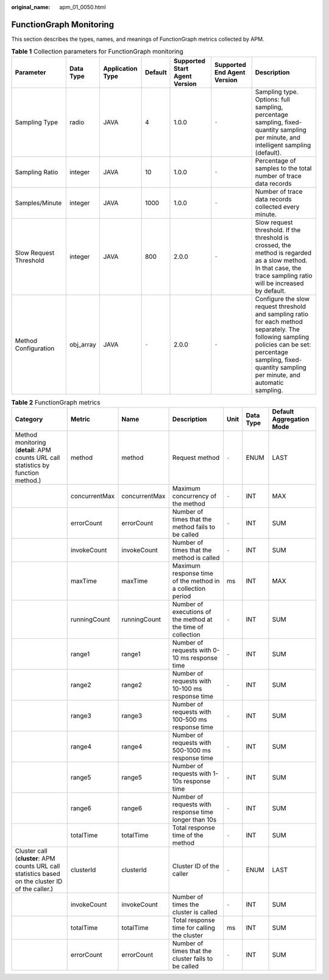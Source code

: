 :original_name: apm_01_0050.html

.. _apm_01_0050:

FunctionGraph Monitoring
========================

This section describes the types, names, and meanings of FunctionGraph metrics collected by APM.

.. table:: **Table 1** Collection parameters for FunctionGraph monitoring

   +------------------------+-----------+------------------+---------+-------------------------------+-----------------------------+------------------------------------------------------------------------------------------------------------------------------------------------------------------------------------------------------------------+
   | Parameter              | Data Type | Application Type | Default | Supported Start Agent Version | Supported End Agent Version | Description                                                                                                                                                                                                      |
   +========================+===========+==================+=========+===============================+=============================+==================================================================================================================================================================================================================+
   | Sampling Type          | radio     | JAVA             | 4       | 1.0.0                         | ``-``                       | Sampling type. Options: full sampling, percentage sampling, fixed-quantity sampling per minute, and intelligent sampling (default).                                                                              |
   +------------------------+-----------+------------------+---------+-------------------------------+-----------------------------+------------------------------------------------------------------------------------------------------------------------------------------------------------------------------------------------------------------+
   | Sampling Ratio         | integer   | JAVA             | 10      | 1.0.0                         | ``-``                       | Percentage of samples to the total number of trace data records                                                                                                                                                  |
   +------------------------+-----------+------------------+---------+-------------------------------+-----------------------------+------------------------------------------------------------------------------------------------------------------------------------------------------------------------------------------------------------------+
   | Samples/Minute         | integer   | JAVA             | 1000    | 1.0.0                         | ``-``                       | Number of trace data records collected every minute.                                                                                                                                                             |
   +------------------------+-----------+------------------+---------+-------------------------------+-----------------------------+------------------------------------------------------------------------------------------------------------------------------------------------------------------------------------------------------------------+
   | Slow Request Threshold | integer   | JAVA             | 800     | 2.0.0                         | ``-``                       | Slow request threshold. If the threshold is crossed, the method is regarded as a slow method. In that case, the trace sampling ratio will be increased by default.                                               |
   +------------------------+-----------+------------------+---------+-------------------------------+-----------------------------+------------------------------------------------------------------------------------------------------------------------------------------------------------------------------------------------------------------+
   | Method Configuration   | obj_array | JAVA             | ``-``   | 2.0.0                         | ``-``                       | Configure the slow request threshold and sampling ratio for each method separately. The following sampling policies can be set: percentage sampling, fixed-quantity sampling per minute, and automatic sampling. |
   +------------------------+-----------+------------------+---------+-------------------------------+-----------------------------+------------------------------------------------------------------------------------------------------------------------------------------------------------------------------------------------------------------+

.. table:: **Table 2** FunctionGraph metrics

   +---------------------------------------------------------------------------------------------------+---------------+---------------+--------------------------------------------------------------+-------+-----------+--------------------------+
   | Category                                                                                          | Metric        | Name          | Description                                                  | Unit  | Data Type | Default Aggregation Mode |
   +===================================================================================================+===============+===============+==============================================================+=======+===========+==========================+
   | Method monitoring (**detail**: APM counts URL call statistics by function method.)                | method        | method        | Request method                                               | ``-`` | ENUM      | LAST                     |
   +---------------------------------------------------------------------------------------------------+---------------+---------------+--------------------------------------------------------------+-------+-----------+--------------------------+
   |                                                                                                   | concurrentMax | concurrentMax | Maximum concurrency of the method                            | ``-`` | INT       | MAX                      |
   +---------------------------------------------------------------------------------------------------+---------------+---------------+--------------------------------------------------------------+-------+-----------+--------------------------+
   |                                                                                                   | errorCount    | errorCount    | Number of times that the method fails to be called           | ``-`` | INT       | SUM                      |
   +---------------------------------------------------------------------------------------------------+---------------+---------------+--------------------------------------------------------------+-------+-----------+--------------------------+
   |                                                                                                   | invokeCount   | invokeCount   | Number of times that the method is called                    | ``-`` | INT       | SUM                      |
   +---------------------------------------------------------------------------------------------------+---------------+---------------+--------------------------------------------------------------+-------+-----------+--------------------------+
   |                                                                                                   | maxTime       | maxTime       | Maximum response time of the method in a collection period   | ms    | INT       | MAX                      |
   +---------------------------------------------------------------------------------------------------+---------------+---------------+--------------------------------------------------------------+-------+-----------+--------------------------+
   |                                                                                                   | runningCount  | runningCount  | Number of executions of the method at the time of collection | ``-`` | INT       | SUM                      |
   +---------------------------------------------------------------------------------------------------+---------------+---------------+--------------------------------------------------------------+-------+-----------+--------------------------+
   |                                                                                                   | range1        | range1        | Number of requests with 0-10 ms response time                | ``-`` | INT       | SUM                      |
   +---------------------------------------------------------------------------------------------------+---------------+---------------+--------------------------------------------------------------+-------+-----------+--------------------------+
   |                                                                                                   | range2        | range2        | Number of requests with 10-100 ms response time              | ``-`` | INT       | SUM                      |
   +---------------------------------------------------------------------------------------------------+---------------+---------------+--------------------------------------------------------------+-------+-----------+--------------------------+
   |                                                                                                   | range3        | range3        | Number of requests with 100-500 ms response time             | ``-`` | INT       | SUM                      |
   +---------------------------------------------------------------------------------------------------+---------------+---------------+--------------------------------------------------------------+-------+-----------+--------------------------+
   |                                                                                                   | range4        | range4        | Number of requests with 500-1000 ms response time            | ``-`` | INT       | SUM                      |
   +---------------------------------------------------------------------------------------------------+---------------+---------------+--------------------------------------------------------------+-------+-----------+--------------------------+
   |                                                                                                   | range5        | range5        | Number of requests with 1-10s response time                  | ``-`` | INT       | SUM                      |
   +---------------------------------------------------------------------------------------------------+---------------+---------------+--------------------------------------------------------------+-------+-----------+--------------------------+
   |                                                                                                   | range6        | range6        | Number of requests with response time longer than 10s        | ``-`` | INT       | SUM                      |
   +---------------------------------------------------------------------------------------------------+---------------+---------------+--------------------------------------------------------------+-------+-----------+--------------------------+
   |                                                                                                   | totalTime     | totalTime     | Total response time of the method                            | ``-`` | INT       | SUM                      |
   +---------------------------------------------------------------------------------------------------+---------------+---------------+--------------------------------------------------------------+-------+-----------+--------------------------+
   | Cluster call (**cluster**: APM counts URL call statistics based on the cluster ID of the caller.) | clusterId     | clusterId     | Cluster ID of the caller                                     | ``-`` | ENUM      | LAST                     |
   +---------------------------------------------------------------------------------------------------+---------------+---------------+--------------------------------------------------------------+-------+-----------+--------------------------+
   |                                                                                                   | invokeCount   | invokeCount   | Number of times the cluster is called                        | ``-`` | INT       | SUM                      |
   +---------------------------------------------------------------------------------------------------+---------------+---------------+--------------------------------------------------------------+-------+-----------+--------------------------+
   |                                                                                                   | totalTime     | totalTime     | Total response time for calling the cluster                  | ms    | INT       | SUM                      |
   +---------------------------------------------------------------------------------------------------+---------------+---------------+--------------------------------------------------------------+-------+-----------+--------------------------+
   |                                                                                                   | errorCount    | errorCount    | Number of times that the cluster fails to be called          | ``-`` | INT       | SUM                      |
   +---------------------------------------------------------------------------------------------------+---------------+---------------+--------------------------------------------------------------+-------+-----------+--------------------------+
